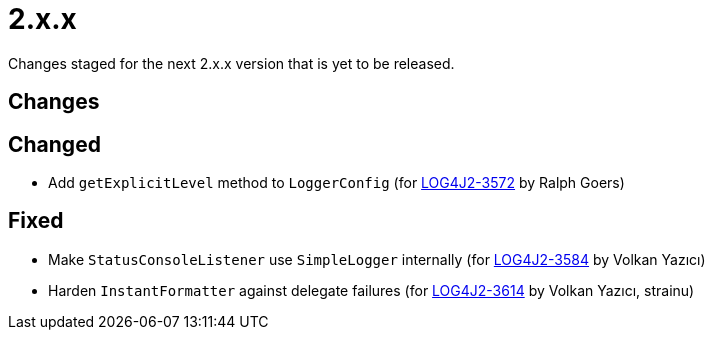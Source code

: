 ////
    Licensed to the Apache Software Foundation (ASF) under one or more
    contributor license agreements.  See the NOTICE file distributed with
    this work for additional information regarding copyright ownership.
    The ASF licenses this file to You under the Apache License, Version 2.0
    (the "License"); you may not use this file except in compliance with
    the License.  You may obtain a copy of the License at

         https://www.apache.org/licenses/LICENSE-2.0

    Unless required by applicable law or agreed to in writing, software
    distributed under the License is distributed on an "AS IS" BASIS,
    WITHOUT WARRANTIES OR CONDITIONS OF ANY KIND, either express or implied.
    See the License for the specific language governing permissions and
    limitations under the License.
////

= 2.x.x

Changes staged for the next 2.x.x version that is yet to be released.

== Changes

== Changed

* Add `getExplicitLevel` method to `LoggerConfig` (for https://issues.apache.org/jira/browse/LOG4J2-3572[LOG4J2-3572] by Ralph Goers)

== Fixed

* Make `StatusConsoleListener` use `SimpleLogger` internally (for https://issues.apache.org/jira/browse/LOG4J2-3584[LOG4J2-3584] by Volkan Yazıcı)
* Harden `InstantFormatter` against delegate failures (for https://issues.apache.org/jira/browse/LOG4J2-3614[LOG4J2-3614] by Volkan Yazıcı, strainu)
